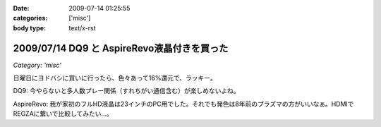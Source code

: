 :date: 2009-07-14 01:25:55
:categories: ['misc']
:body type: text/x-rst

============================================
2009/07/14 DQ9 と AspireRevo液晶付きを買った
============================================

*Category: 'misc'*

日曜日にヨドバシに買いに行ったら、色々あって16%還元で、ラッキー。


DQ9: 今やらないと多人数プレー関係（すれちがい通信含む）が楽しめないよね。

AspireRevo: 我が家初のフルHD液晶は23インチのPC用でした。それでも発色は8年前のプラズマの方がいいなぁ。HDMIでREGZAに繋いで比較してみたい...。


.. :extend type: text/html
.. :extend:
